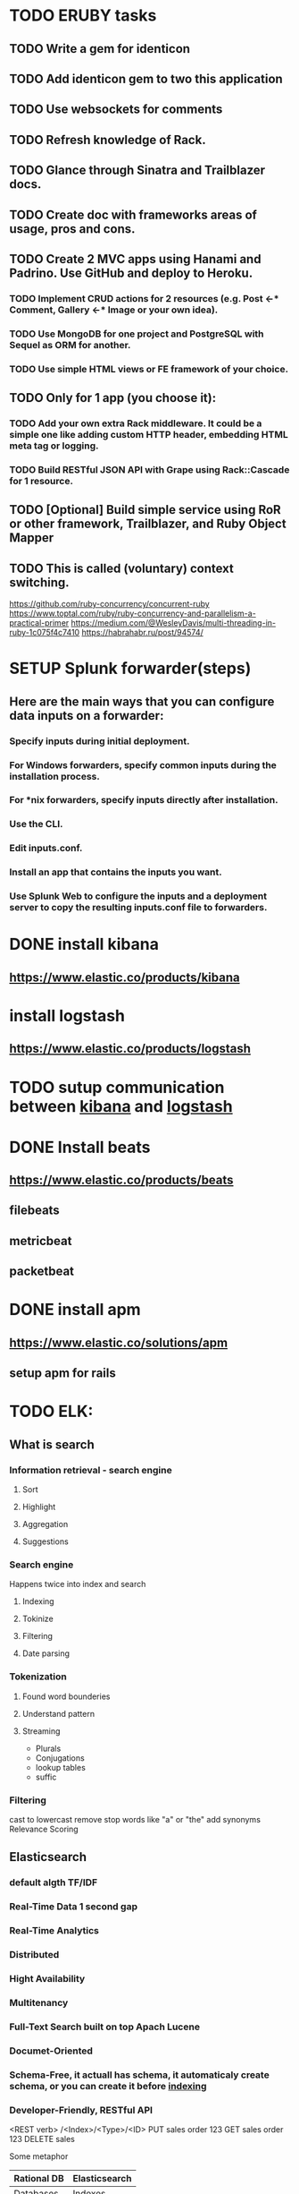 
* TODO ERUBY tasks
** TODO Write a gem for identicon
** TODO Add identicon gem to two this application
** TODO Use websockets for comments
** TODO Refresh knowledge of Rack.
** TODO Glance through Sinatra and Trailblazer docs.
** TODO Create doc with frameworks areas of usage, pros and cons.

** TODO Create 2 MVC apps using Hanami and Padrino. Use GitHub and deploy to Heroku.
*** TODO Implement CRUD actions for 2 resources (e.g. Post <-* Comment, Gallery <-* Image or your own idea).
*** TODO Use MongoDB for one project and PostgreSQL with Sequel as ORM for another.
*** TODO Use simple HTML views or FE framework of your choice.

** TODO Only for 1 app (you choose it):
*** TODO Add your own extra Rack middleware. It could be a simple one like adding custom HTTP header, embedding HTML meta tag or logging.
*** TODO Build RESTful JSON API with Grape using Rack::Cascade for 1 resource.

** TODO [Optional] Build simple service using RoR or other framework, Trailblazer, and Ruby Object Mapper

** TODO This is called (voluntary) context switching.
https://github.com/ruby-concurrency/concurrent-ruby
https://www.toptal.com/ruby/ruby-concurrency-and-parallelism-a-practical-primer
https://medium.com/@WesleyDavis/multi-threading-in-ruby-1c075f4c7410
https://habrahabr.ru/post/94574/


* SETUP Splunk forwarder(steps)
** Here are the main ways that you can configure data inputs on a forwarder:
*** Specify inputs during initial deployment.
*** For Windows forwarders, specify common inputs during the installation process.
*** For *nix forwarders, specify inputs directly after installation.
*** Use the CLI.
*** Edit inputs.conf.
*** Install an app that contains the inputs you want.
*** Use Splunk Web to configure the inputs and a deployment server to copy the resulting inputs.conf file to forwarders.


* DONE install kibana
** https://www.elastic.co/products/kibana
* install logstash
** https://www.elastic.co/products/logstash
* TODO sutup communication between _kibana_ and _logstash_
* DONE Install beats
** https://www.elastic.co/products/beats
** filebeats
** metricbeat
** packetbeat
* DONE install apm
** https://www.elastic.co/solutions/apm
** setup apm for rails

* TODO ELK:
** What is search
*** Information retrieval - search engine
**** Sort
**** Highlight
**** Aggregation
**** Suggestions
*** Search engine
Happens twice
into index and search
**** Indexing
**** Tokinize
**** Filtering
**** Date parsing

*** Tokenization
**** Found word bounderies
**** Understand pattern
**** Streaming
- Plurals
- Conjugations
- lookup tables
- suffic

*** Filtering 
cast to lowercast
remove stop words like "a" or "the"
add synonyms
Relevance Scoring

** Elasticsearch

*** default algth TF/IDF

*** Real-Time Data 1 second gap
*** Real-Time Analytics
*** Distributed
*** Hight Availability
*** Multitenancy
*** Full-Text Search built on top Apach Lucene
*** Documet-Oriented
*** Schema-Free, it actuall has schema, it automaticaly create schema, or you can create it before _indexing_
*** Developer-Friendly, RESTful API

<REST verb> /<Index>/<Type>/<ID>
PUT    sales order 123
GET    sales order 123
DELETE sales

Some metaphor
| Rational DB | Elasticsearch |
|-------------+---------------|
| Databases   | Indexes       |
| Tables      | Types         |
| Rows        | Documents     |
| Columns     | Fiels         |

But,
Initially, we spoke about an “index” being similar to a “database” in an SQL database, and a “type” being equivalent to a “table”.

This was a bad analogy that led to incorrect assumptions. In an SQL database, tables are independent of each other. The columns in one table have no bearing on columns with the same name in another table. This is not the case for fields in a mapping type.
https://www.elastic.co/guide/en/elasticsearch/reference/master/removal-of-types.html#_why_are_mapping_types_being_removed

